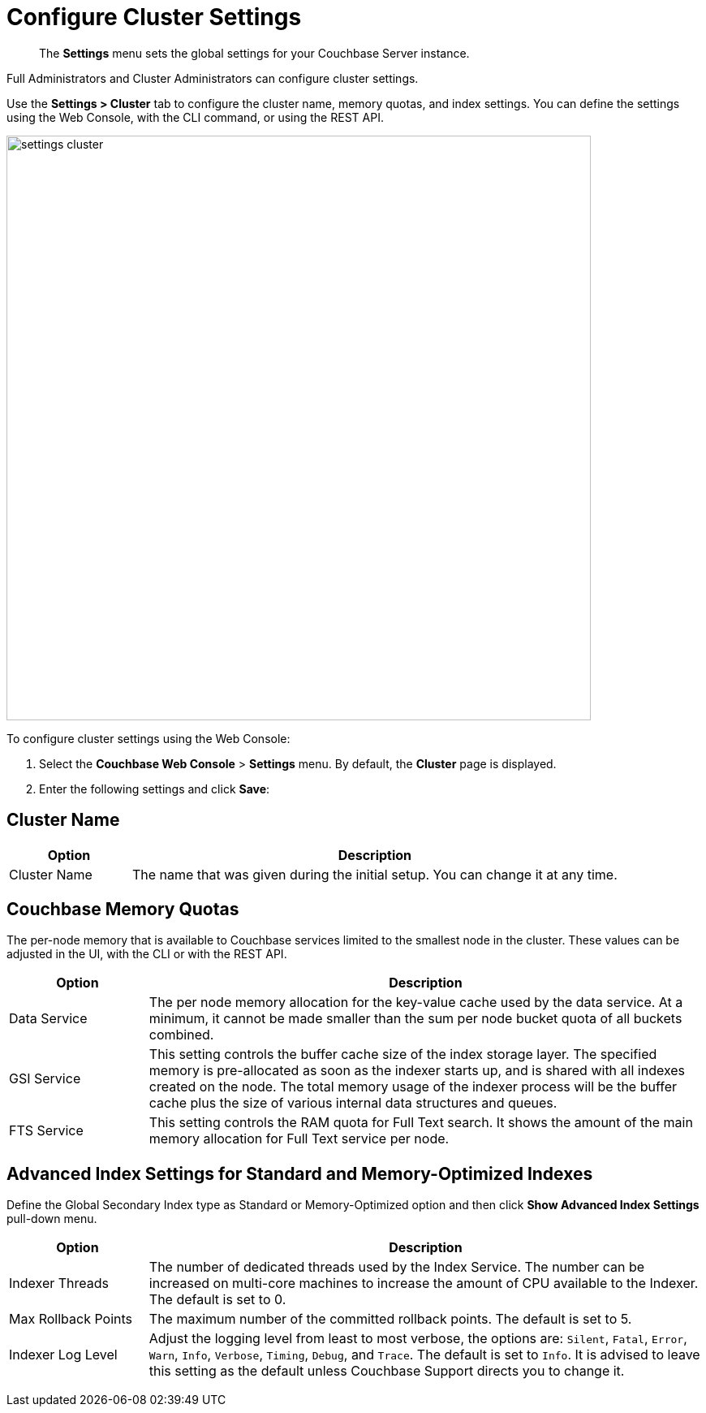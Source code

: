 [#topic_h12_hqn_vs]
= Configure Cluster Settings

[abstract]
The [.uicontrol]*Settings* menu sets the global settings for your Couchbase Server instance.

Full Administrators and Cluster Administrators can configure cluster settings.

Use the [.uicontrol]*Settings > Cluster* tab to configure the cluster name, memory quotas, and index settings.
You can define the settings using the Web Console, with the CLI command, or using the REST API.

[#image_dcr_5zz_zs]
image::admin/picts/settings-cluster.png[,720,align=left]

To configure cluster settings using the Web Console:

[#ol_uk4_cjw_zy]
. Select the [.uicontrol]*Couchbase Web Console* > [.uicontrol]*Settings* menu.
By default, the [.uicontrol]*Cluster* page is displayed.
. Enter the following settings and click [.uicontrol]*Save*:

== Cluster Name

[#table_cluster,cols="1,4"]
|===
| Option | Description

| Cluster Name
| The name that was given during the initial setup.
You can change it at any time.
|===

== Couchbase Memory Quotas

The per-node memory that is available to Couchbase services limited to the smallest node in the cluster.
These values can be adjusted in the UI, with the CLI or with the REST API.

[#table_ram,cols="1,4"]
|===
| Option | Description

| Data Service
| The per node memory allocation for the key-value cache used by the data service.
At a minimum, it cannot be made smaller than the sum per node bucket quota of all buckets combined.

| GSI Service
| This setting controls the buffer cache size of the index storage layer.
The specified memory is pre-allocated as soon as the indexer starts up, and is shared with all indexes created on the node.
The total memory usage of the indexer process will be the buffer cache plus the size of various internal data structures and queues.

| FTS Service
| This setting controls the RAM quota for Full Text search.
It shows the amount of the main memory allocation for Full Text service per node.
|===

== Advanced Index Settings for Standard and Memory-Optimized Indexes

Define the Global Secondary Index type as Standard or Memory-Optimized option and then click [.uicontrol]*Show Advanced Index Settings* pull-down menu.

[#table_advindex,cols="1,4"]
|===
| Option | Description

| Indexer Threads
| The number of dedicated threads used by the Index Service.
The number can be increased on multi-core machines to increase the amount of CPU available to the Indexer.
The default is set to 0.

| Max Rollback Points
| The maximum number of the committed rollback points.
The default is set to 5.

| Indexer Log Level
| Adjust the logging level from least to most verbose, the options are: `Silent`, `Fatal`, `Error`, `Warn`, `Info`, `Verbose`, `Timing`, `Debug`, and `Trace`.
The default is set to `Info`.
It is advised to leave this setting as the default unless Couchbase Support directs you to change it.
|===

{blank}
